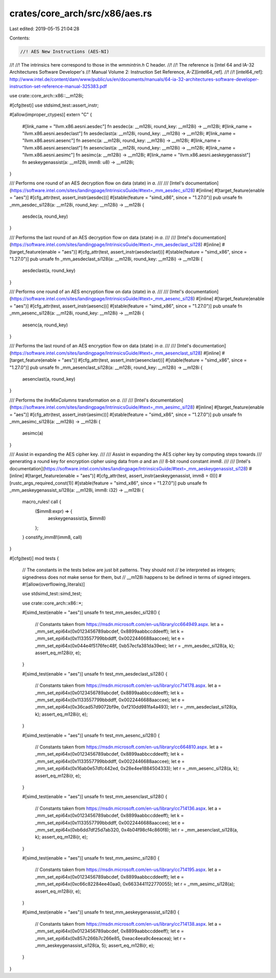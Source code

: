 crates/core_arch/src/x86/aes.rs
===============================

Last edited: 2019-05-15 21:04:28

Contents:

.. code-block:: rs

    //! AES New Instructions (AES-NI)
//!
//! The intrinsics here correspond to those in the `wmmintrin.h` C header.
//!
//! The reference is [Intel 64 and IA-32 Architectures Software Developer's
//! Manual Volume 2: Instruction Set Reference, A-Z][intel64_ref].
//!
//! [intel64_ref]: http://www.intel.de/content/dam/www/public/us/en/documents/manuals/64-ia-32-architectures-software-developer-instruction-set-reference-manual-325383.pdf

use crate::core_arch::x86::__m128i;

#[cfg(test)]
use stdsimd_test::assert_instr;

#[allow(improper_ctypes)]
extern "C" {
    #[link_name = "llvm.x86.aesni.aesdec"]
    fn aesdec(a: __m128i, round_key: __m128i) -> __m128i;
    #[link_name = "llvm.x86.aesni.aesdeclast"]
    fn aesdeclast(a: __m128i, round_key: __m128i) -> __m128i;
    #[link_name = "llvm.x86.aesni.aesenc"]
    fn aesenc(a: __m128i, round_key: __m128i) -> __m128i;
    #[link_name = "llvm.x86.aesni.aesenclast"]
    fn aesenclast(a: __m128i, round_key: __m128i) -> __m128i;
    #[link_name = "llvm.x86.aesni.aesimc"]
    fn aesimc(a: __m128i) -> __m128i;
    #[link_name = "llvm.x86.aesni.aeskeygenassist"]
    fn aeskeygenassist(a: __m128i, imm8: u8) -> __m128i;
}

/// Performs one round of an AES decryption flow on data (state) in `a`.
///
/// [Intel's documentation](https://software.intel.com/sites/landingpage/IntrinsicsGuide/#text=_mm_aesdec_si128)
#[inline]
#[target_feature(enable = "aes")]
#[cfg_attr(test, assert_instr(aesdec))]
#[stable(feature = "simd_x86", since = "1.27.0")]
pub unsafe fn _mm_aesdec_si128(a: __m128i, round_key: __m128i) -> __m128i {
    aesdec(a, round_key)
}

/// Performs the last round of an AES decryption flow on data (state) in `a`.
///
/// [Intel's documentation](https://software.intel.com/sites/landingpage/IntrinsicsGuide/#text=_mm_aesdeclast_si128)
#[inline]
#[target_feature(enable = "aes")]
#[cfg_attr(test, assert_instr(aesdeclast))]
#[stable(feature = "simd_x86", since = "1.27.0")]
pub unsafe fn _mm_aesdeclast_si128(a: __m128i, round_key: __m128i) -> __m128i {
    aesdeclast(a, round_key)
}

/// Performs one round of an AES encryption flow on data (state) in `a`.
///
/// [Intel's documentation](https://software.intel.com/sites/landingpage/IntrinsicsGuide/#text=_mm_aesenc_si128)
#[inline]
#[target_feature(enable = "aes")]
#[cfg_attr(test, assert_instr(aesenc))]
#[stable(feature = "simd_x86", since = "1.27.0")]
pub unsafe fn _mm_aesenc_si128(a: __m128i, round_key: __m128i) -> __m128i {
    aesenc(a, round_key)
}

/// Performs the last round of an AES encryption flow on data (state) in `a`.
///
/// [Intel's documentation](https://software.intel.com/sites/landingpage/IntrinsicsGuide/#text=_mm_aesenclast_si128)
#[inline]
#[target_feature(enable = "aes")]
#[cfg_attr(test, assert_instr(aesenclast))]
#[stable(feature = "simd_x86", since = "1.27.0")]
pub unsafe fn _mm_aesenclast_si128(a: __m128i, round_key: __m128i) -> __m128i {
    aesenclast(a, round_key)
}

/// Performs the `InvMixColumns` transformation on `a`.
///
/// [Intel's documentation](https://software.intel.com/sites/landingpage/IntrinsicsGuide/#text=_mm_aesimc_si128)
#[inline]
#[target_feature(enable = "aes")]
#[cfg_attr(test, assert_instr(aesimc))]
#[stable(feature = "simd_x86", since = "1.27.0")]
pub unsafe fn _mm_aesimc_si128(a: __m128i) -> __m128i {
    aesimc(a)
}

/// Assist in expanding the AES cipher key.
///
/// Assist in expanding the AES cipher key by computing steps towards
/// generating a round key for encryption cipher using data from `a` and an
/// 8-bit round constant `imm8`.
///
/// [Intel's documentation](https://software.intel.com/sites/landingpage/IntrinsicsGuide/#text=_mm_aeskeygenassist_si128)
#[inline]
#[target_feature(enable = "aes")]
#[cfg_attr(test, assert_instr(aeskeygenassist, imm8 = 0))]
#[rustc_args_required_const(1)]
#[stable(feature = "simd_x86", since = "1.27.0")]
pub unsafe fn _mm_aeskeygenassist_si128(a: __m128i, imm8: i32) -> __m128i {
    macro_rules! call {
        ($imm8:expr) => {
            aeskeygenassist(a, $imm8)
        };
    }
    constify_imm8!(imm8, call)
}

#[cfg(test)]
mod tests {
    // The constants in the tests below are just bit patterns. They should not
    // be interpreted as integers; signedness does not make sense for them, but
    // __m128i happens to be defined in terms of signed integers.
    #![allow(overflowing_literals)]

    use stdsimd_test::simd_test;

    use crate::core_arch::x86::*;

    #[simd_test(enable = "aes")]
    unsafe fn test_mm_aesdec_si128() {
        // Constants taken from https://msdn.microsoft.com/en-us/library/cc664949.aspx.
        let a = _mm_set_epi64x(0x0123456789abcdef, 0x8899aabbccddeeff);
        let k = _mm_set_epi64x(0x1133557799bbddff, 0x0022446688aaccee);
        let e = _mm_set_epi64x(0x044e4f5176fec48f, 0xb57ecfa381da39ee);
        let r = _mm_aesdec_si128(a, k);
        assert_eq_m128i(r, e);
    }

    #[simd_test(enable = "aes")]
    unsafe fn test_mm_aesdeclast_si128() {
        // Constants taken from https://msdn.microsoft.com/en-us/library/cc714178.aspx.
        let a = _mm_set_epi64x(0x0123456789abcdef, 0x8899aabbccddeeff);
        let k = _mm_set_epi64x(0x1133557799bbddff, 0x0022446688aaccee);
        let e = _mm_set_epi64x(0x36cad57d9072bf9e, 0xf210dd981fa4a493);
        let r = _mm_aesdeclast_si128(a, k);
        assert_eq_m128i(r, e);
    }

    #[simd_test(enable = "aes")]
    unsafe fn test_mm_aesenc_si128() {
        // Constants taken from https://msdn.microsoft.com/en-us/library/cc664810.aspx.
        let a = _mm_set_epi64x(0x0123456789abcdef, 0x8899aabbccddeeff);
        let k = _mm_set_epi64x(0x1133557799bbddff, 0x0022446688aaccee);
        let e = _mm_set_epi64x(0x16ab0e57dfc442ed, 0x28e4ee1884504333);
        let r = _mm_aesenc_si128(a, k);
        assert_eq_m128i(r, e);
    }

    #[simd_test(enable = "aes")]
    unsafe fn test_mm_aesenclast_si128() {
        // Constants taken from https://msdn.microsoft.com/en-us/library/cc714136.aspx.
        let a = _mm_set_epi64x(0x0123456789abcdef, 0x8899aabbccddeeff);
        let k = _mm_set_epi64x(0x1133557799bbddff, 0x0022446688aaccee);
        let e = _mm_set_epi64x(0xb6dd7df25d7ab320, 0x4b04f98cf4c860f8);
        let r = _mm_aesenclast_si128(a, k);
        assert_eq_m128i(r, e);
    }

    #[simd_test(enable = "aes")]
    unsafe fn test_mm_aesimc_si128() {
        // Constants taken from https://msdn.microsoft.com/en-us/library/cc714195.aspx.
        let a = _mm_set_epi64x(0x0123456789abcdef, 0x8899aabbccddeeff);
        let e = _mm_set_epi64x(0xc66c82284ee40aa0, 0x6633441122770055);
        let r = _mm_aesimc_si128(a);
        assert_eq_m128i(r, e);
    }

    #[simd_test(enable = "aes")]
    unsafe fn test_mm_aeskeygenassist_si128() {
        // Constants taken from https://msdn.microsoft.com/en-us/library/cc714138.aspx.
        let a = _mm_set_epi64x(0x0123456789abcdef, 0x8899aabbccddeeff);
        let e = _mm_set_epi64x(0x857c266b7c266e85, 0xeac4eea9c4eeacea);
        let r = _mm_aeskeygenassist_si128(a, 5);
        assert_eq_m128i(r, e);
    }
}


